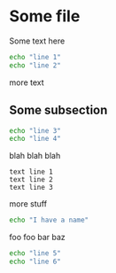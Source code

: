 * Some file

Some text here

#+BEGIN_SRC sh
echo "line 1"
echo "line 2"
#+END_SRC

more text

** Some subsection

#+BEGIN_SRC sh
echo "line 3"
echo "line 4"
#+END_SRC

blah blah blah

#+BEGIN_EXAMPLE
text line 1
text line 2
text line 3
#+END_EXAMPLE

more stuff

#+srcname: i-have-a-name
#+begin_src sh 
echo "I have a name"
#+end_src


foo foo bar baz

#+BEGIN_SRC sh
echo "line 5"
echo "line 6"
#+END_SRC
